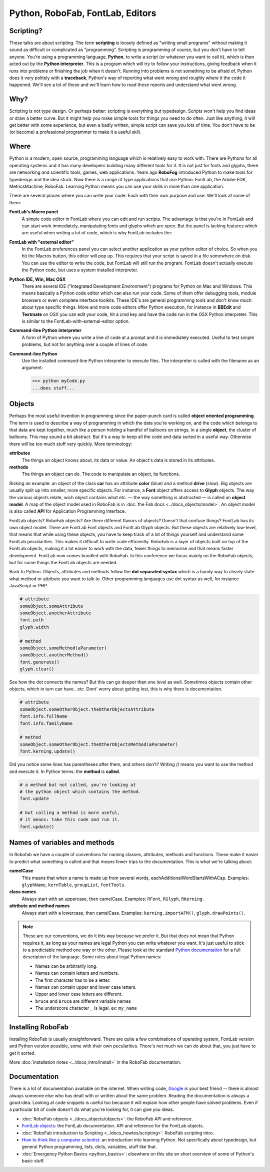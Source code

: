 =================================
Python, RoboFab, FontLab, Editors
=================================

----------
Scripting?
----------

These talks are about scripting. The term **scripting** is loosely defined as "writing small programs" without making it sound as difficult or complicated as "programming". Scripting is programming of course, but you don't have to tell anyone. You're using a programming language, **Python**, to write a script (or whatever you want to call it), which is then acted out by the **Python interpreter**. This is a program which will try to follow your instructions, giving feedback when it runs into problems or finishing the job when it doesn't. Running into problems is not something to be afraid of, Python does it very politely with a **traceback**, Python's way of reporting what went wrong and roughly where it the code it happened. We'll see a lot of these and we'll learn how to read these reports and understand what went wrong.

----
Why?
----

Scripting is not type design. Or perhaps better: scripting is everything but typedesign. Scripts won't help you find ideas or draw a better curve. But it might help you make simple tools for things you need to do often. Just like anything, it will get better with some experience, but even a badly written, simple script can save you lots of time. You don't have to be (or become) a professional programmer to make it a useful skill.

-----
Where
-----

Python is a modern, open source, programming language which is relatively easy to work with. There are Pythons for all operating systems and it has many developers building many different tools for it. It is not just for fonts and glyphs, there are networking and scientific tools, games, web applications. Years ago **RoboFog** introduced Python to make tools for typedesign and the idea stuck. Now there is a range of type applications that use Python: FontLab, the Adobe FDK, MetricsMachine, RoboFab. Learning Python means you can use your skills in more than one application.

There are several places where you can write your code. Each with their own purpose and use. We'll look at some of them:

**FontLab's Macro panel**
    A simple code editor in FontLab where you can edit and run scripts. The advantage is that you're in FontLab and can start work immediately, manipulating fonts and glyphs which are open. But the panel is lacking features which are useful when writing a lot of code, which is why FontLab includes the:

**FontLab with "external editor"**
    In the FontLab preferences panel you can select another application as your python editor of choice. So when you hit the Macros button, this editor will pop up. This requires that your script is saved in a file somewhere on disk. You can use the editor to write the code, but FontLab will still run the program. FontLab doesn't actually execute the Python code, but uses a system installed interpreter.

**Python IDE, Win, Mac OSX**
    There are several IDE ("Integrated Development Environment") programs for Python on Mac and Windows. This means basically a Python code editor which can also run your code. Some of them offer debugging tools, module browsers or even complete interface toolkits. These IDE's are general programming tools and don't know much about type specific things. More and more code editors offer Python execution, for instance in **BBEdit** and **Textmate** on OSX you can edit your code, hit a cmd key and have the code run in the OSX Python interpreter. This is similar to the FontLab-with-external-editor option.

**Command-line Python interpreter**
    A form of Python where you write a line of code at a prompt and it is immediately executed. Useful to test simple problems, but not for anything over a couple of lines of code.

**Command-line Python**
    Use the installed command-line Python interpreter to execute files. The interpreter is called with the filename as an argument:

    .. code::

        >>> python myCode.py
        ...does stuff...

-------
Objects
-------

Perhaps the most useful invention in programming since the paper-punch card is called **object oriented programming**. The term is used to describe a way of programming in which the data you're working on, and the code which belongs to that data are kept together, much like a person holding a handful of balloons on strings, in a single **object**, the cluster of balloons. This may sound a bit abstract. But it's a way to keep all the code and data sorted in a useful way. Otherwise there will be too much stuff very quickly. More terminology:

**attributes**
    The things an object knows about, its data or value. An object's data is stored in its attributes.

**methods**
    The things an object can do. The code to manipulate an object, its functions.

Risking an example: an object of the class **car** has an attribute **color** (blue) and a method **drive** (slow). Big objects are usually split up into smaller, more specific objects. For instance, a **Font** object offers access to **Glyph** objects. The way the various objects relate, wich object contains what etc. — the way something is abstracted — is called an **object model**. A map of the object model used in RoboFab is in :doc:`the Fab docs <../docs_objects/model>`. An object model is also called **API** for Application Programming Interface.

FontLab objects? RoboFab objects? Are there different flavors of objects? Doesn't that confuse things? FontLab has its own object model. There are FontLab Font objects and FontLab Glyph objects. But these objects are relatively low-level, that means that while using these objects, you have to keep track of a lot of things yourself and understand some FontLab peculiarities. This makes it difficult to write code efficiently. RoboFab is a layer of objects built on top of the FontLab objects, making it a lot easier to work with the data, fewer things to memorise and that means faster development. FontLab now comes bundled with RoboFab. In this conference we focus mainly on the RoboFab objects, but for some things the FontLab objects are needed.

Back to Python. Objects, attributes and methods follow the **dot separated syntax** which is a handy way to clearly state what method or attribute you want to talk to. Other programming languages use dot syntax as well, for instance JavaScript or PHP.

.. code::

    # attribute
    someObject.someAttribute
    someObject.anotherAttribute
    font.path
    glyph.width
    
    # method
    someObject.someMethod(aParameter)
    someObject.anotherMethod()
    font.generate()
    glyph.clear()

See how the dot connects the names? But this can go deeper than one level as well. Sometimes objects contain other objects, which in turn can have.. etc. Dont' worry about getting lost, this is why there is documentation.

.. code::

    # attribute
    someObject.someOtherObject.theOtherObjectsAttribute
    font.info.fullName
    font.info.familyName
     
    # method
    someObject.someOtherObject.theOtherObjectsMethod(aParameter)
    font.kerning.update()

Did you notice some lines has parentheses after them, and others don't? Writing `()` means you want to use the method and execute it. In Python terms: the **method** is **called**.

.. code::

    # a method but not called, you're looking at
    # the python object which contains the method.
    font.update
     
    # but calling a method is more useful,
    # it means: take this code and run it.
    font.update()

------------------------------
Names of variables and methods
------------------------------

In Robofab we have a couple of conventions for naming classes, attributes, methods and functions. These make it easier to predict what something is called and that means fewer trips to the documentation. This is what we're talking about:

**camelCase**
    This means that when a name is made up from several words, eachAdditionalWordStartsWithACap. Examples: ``glyphName``, ``kernTable``, ``groupList``, ``fontTools``.

**class names**
    Always start with an uppercase, then camelCase. Examples: ``RFont``, ``RGlyph``, ``RKerning``.

**attribute and method names**
    Always start with a lowercase, then camelCase. Examples: ``kerning.importAFM()``, ``glyph.drawPoints()``.

.. note::

    These are our conventions, we do it this way because we prefer it. But that does not mean that Python requires it, as long as your names are legal Python you can write whatever you want. It's just useful to stick to a predictable method one way or the other. Please look at the standard `Python documentation`_ for a full description of the language. Some rules about legal Python names:

    .. _Python documentation: http://python.org/doc/

    - Names can be arbitrarily long.
    - Names can contain letters and numbers.
    - The first character has to be a letter.
    - Names can contain upper and lower case letters.
    - Upper and lower case letters are different.
    - ``bruce`` and ``Bruce`` are different variable names
    - The underscore character ``_`` is legal. ex: ``my_name``

------------------
Installing RoboFab
------------------

Installing RoboFab is usually straightforward. There are quite a few combinations of operating system, FontLab version and Python version possible, some with their own pecularities. There's not much we can do about that, you just have to get it sorted.

More :doc:`installation notes <../docs_intro/install>` in the RoboFab documentation.

-------------
Documentation
-------------

There is a lot of documentation available on the internet. When writing code, `Google`_ is your best friend -- there is almost always someone else who has dealt with or written about the same problem. Reading the documentation is always a good idea. Looking at code snippets is useful too because it will explain how other people have solved problems. Even if a particular bit of code doesn't do what you're looking for, it can give you ideas.

.. _Google: http://google.com

- :doc:`RoboFab objects <../docs_objects/objects>`: the RoboFab API and reference.
- `FontLab objects`_: the FontLab documentation. API and reference for the FontLab objects.
- :doc:`RoboFab introduction to Scripting <../docs_howtos/scripting>`: RoboFab scripting intro.
- `How to think like a computer scientist`_: an introduction into learning Python. Not specifically about typedesign, but general Python programming, lists, dicts, variables, stuff like that.
- :doc:`Emergency Python Basics <python_basics>`: elsewhere on this site an short overview of some of Python's basic stuff.

.. _FontLab objects: http://dev.fontlab.net/flpydoc/
.. _How to think like a computer scientist: http://www.greenteapress.com/thinkpython/
